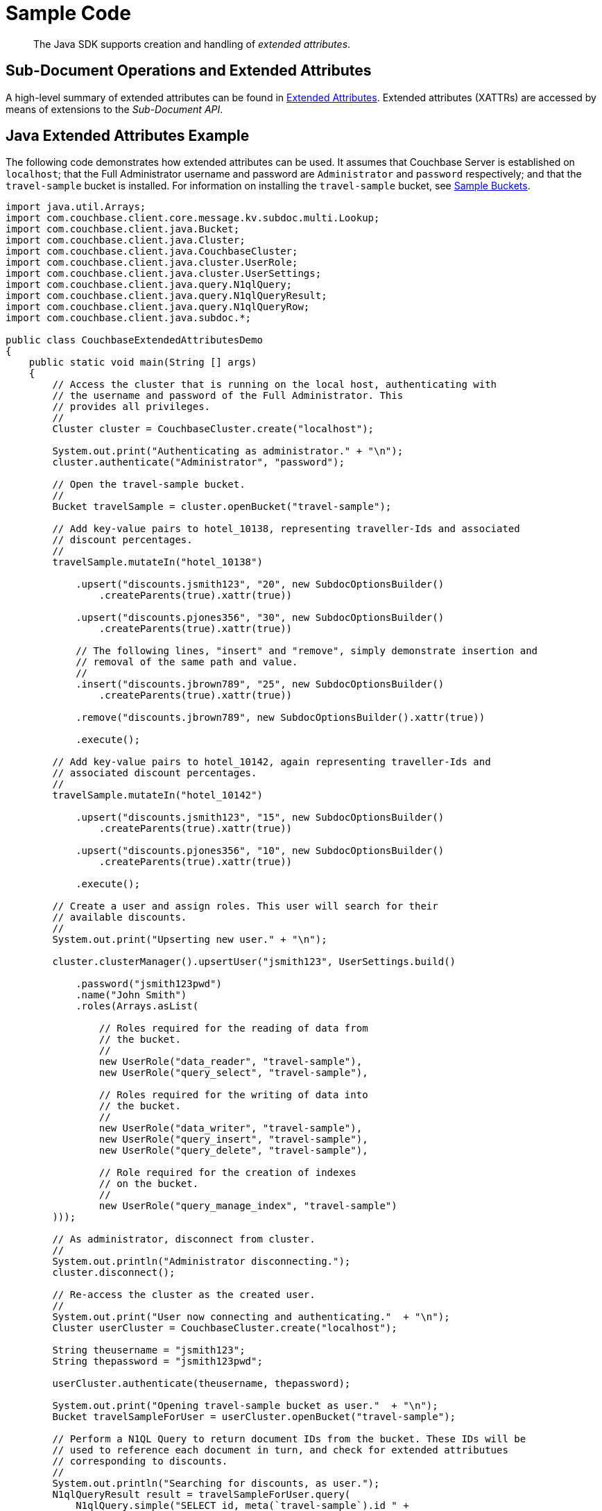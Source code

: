 = Sample Code

[abstract]
The Java SDK supports creation and handling of _extended attributes_.

== Sub-Document Operations and Extended Attributes

A high-level summary of extended attributes can be found in xref:sdk-xattr-overview.adoc[Extended Attributes].
Extended attributes (XATTRs) are accessed by means of extensions to the _Sub-Document API_.

== Java Extended Attributes Example

The following code demonstrates how extended attributes can be used.
It assumes that Couchbase Server is established on `localhost`; that the Full Administrator username and password are `Administrator` and `password` respectively; and that the `travel-sample` bucket is installed.
For information on installing the `travel-sample` bucket, see xref:6.0@server:manage:manage-settings/install-sample-buckets.adoc[Sample Buckets].

[source,java]
----
import java.util.Arrays;
import com.couchbase.client.core.message.kv.subdoc.multi.Lookup;
import com.couchbase.client.java.Bucket;
import com.couchbase.client.java.Cluster;
import com.couchbase.client.java.CouchbaseCluster;
import com.couchbase.client.java.cluster.UserRole;
import com.couchbase.client.java.cluster.UserSettings;
import com.couchbase.client.java.query.N1qlQuery;
import com.couchbase.client.java.query.N1qlQueryResult;
import com.couchbase.client.java.query.N1qlQueryRow;
import com.couchbase.client.java.subdoc.*;

public class CouchbaseExtendedAttributesDemo
{
    public static void main(String [] args)
    {
        // Access the cluster that is running on the local host, authenticating with
        // the username and password of the Full Administrator. This
        // provides all privileges.
        //
        Cluster cluster = CouchbaseCluster.create("localhost");

        System.out.print("Authenticating as administrator." + "\n");
        cluster.authenticate("Administrator", "password");

        // Open the travel-sample bucket.
        //
        Bucket travelSample = cluster.openBucket("travel-sample");

        // Add key-value pairs to hotel_10138, representing traveller-Ids and associated
        // discount percentages.
        //
        travelSample.mutateIn("hotel_10138")

            .upsert("discounts.jsmith123", "20", new SubdocOptionsBuilder()
                .createParents(true).xattr(true))

            .upsert("discounts.pjones356", "30", new SubdocOptionsBuilder()
                .createParents(true).xattr(true))

            // The following lines, "insert" and "remove", simply demonstrate insertion and
            // removal of the same path and value.
            //
            .insert("discounts.jbrown789", "25", new SubdocOptionsBuilder()
                .createParents(true).xattr(true))

            .remove("discounts.jbrown789", new SubdocOptionsBuilder().xattr(true))

            .execute();

        // Add key-value pairs to hotel_10142, again representing traveller-Ids and
        // associated discount percentages.
        //
        travelSample.mutateIn("hotel_10142")

            .upsert("discounts.jsmith123", "15", new SubdocOptionsBuilder()
                .createParents(true).xattr(true))

            .upsert("discounts.pjones356", "10", new SubdocOptionsBuilder()
                .createParents(true).xattr(true))

            .execute();

        // Create a user and assign roles. This user will search for their
        // available discounts.
        //
        System.out.print("Upserting new user." + "\n");

        cluster.clusterManager().upsertUser("jsmith123", UserSettings.build()

            .password("jsmith123pwd")
            .name("John Smith")
            .roles(Arrays.asList(

                // Roles required for the reading of data from
                // the bucket.
                //
                new UserRole("data_reader", "travel-sample"),
                new UserRole("query_select", "travel-sample"),

                // Roles required for the writing of data into
                // the bucket.
                //
                new UserRole("data_writer", "travel-sample"),
                new UserRole("query_insert", "travel-sample"),
                new UserRole("query_delete", "travel-sample"),

                // Role required for the creation of indexes
                // on the bucket.
                //
                new UserRole("query_manage_index", "travel-sample")
        )));

        // As administrator, disconnect from cluster.
        //
        System.out.println("Administrator disconnecting.");
        cluster.disconnect();

        // Re-access the cluster as the created user.
        //
        System.out.print("User now connecting and authenticating."  + "\n");
        Cluster userCluster = CouchbaseCluster.create("localhost");

        String theusername = "jsmith123";
        String thepassword = "jsmith123pwd";

        userCluster.authenticate(theusername, thepassword);

        System.out.print("Opening travel-sample bucket as user."  + "\n");
        Bucket travelSampleForUser = userCluster.openBucket("travel-sample");

        // Perform a N1QL Query to return document IDs from the bucket. These IDs will be
        // used to reference each document in turn, and check for extended attributues
        // corresponding to discounts.
        //
        System.out.println("Searching for discounts, as user.");
        N1qlQueryResult result = travelSampleForUser.query(
            N1qlQuery.simple("SELECT id, meta(`travel-sample`).id " +
                "AS docID FROM `travel-sample`")
        );

        // Get the docID of each document returned, and use the ID to determine whether
        // the extended attribute exists.
        //
        String theId = "";
        String resultsReturned = "";
        String searchPath = "discounts." + theusername;

        for (N1qlQueryRow row : result)
        {
            // Get the docID of the current document.
            //
            theId = row.value().getString("docID");

            // Determine whether a hotel-discount has been applied to this user.
            //
            DocumentFragment<Lookup> whetherDiscountExistsForUser =
                travelSampleForUser.lookupIn(theId) .exists(searchPath,
                    new SubdocOptionsBuilder().xattr(true)).execute();

            // If so, get the discount-percentage.
            //
            if (whetherDiscountExistsForUser.content(searchPath, Boolean.class))
            {
                DocumentFragment<Lookup> percentageValueOfDiscount =
                    travelSampleForUser.lookupIn(theId).get(searchPath,
                        new SubdocOptionsBuilder().xattr(true)).execute();

                // If the percentage-value is greater than 15, include the document in the
                // results to be returned.
                //
                if (Integer.parseInt(percentageValueOfDiscount.content(searchPath,
                        String.class)) > 15)
                {
                    resultsReturned = resultsReturned + '\n' + travelSampleForUser.get(theId);
                }
            }
        }

        // Display the results, which features only hotels offering more than a 15% discount
        // to the current user.
        //
        System.out.println("Results returned are: " + resultsReturned);

        // Disconnect user from the cluster.
        //
        userCluster.disconnect();
    }
}
----

== Virtual Extended Attributes Example

Using the Sub-Document API, xref:sdk-xattr-overview.adoc#_virtual_extended_attributes[Virtual XATTR] can be used to fetch metadata about a document, via the `$document` virtual XATTR.
A common use case is discovering documentation expiration metadata, or TTL:

[source,java]
----
import java.text.SimpleDateFormat;
import java.util.Date;
 
import com.couchbase.client.core.message.kv.subdoc.multi.Lookup;
import com.couchbase.client.java.Bucket;
import com.couchbase.client.java.Cluster;
import com.couchbase.client.java.CouchbaseCluster;
import com.couchbase.client.java.subdoc.*;
 
public class GetTTL
{
    public static void main(String [] args)
    {
        // Access the cluster that is running on the local host, authenticating with
        // the username and password of the Full Administrator. This
        // provides all privileges.
        //
        Cluster cluster = CouchbaseCluster.create("localhost");
        cluster.authenticate("test", "password");
        Bucket test = cluster.openBucket("test");
 
        String key = "Perry";
 
        DocumentFragment<Lookup> click = test.lookupIn(key).get("click").execute();
        System.out.println("Click: " + click.content("click"));
 
        DocumentFragment<Lookup> ttl = test.lookupIn(key).get("$document.exptime", new SubdocOptionsBuilder().xattr(true)).execute();
        System.out.println("ttl: " + ttl.content("$document.exptime"));
 
        test.touch(key, 300);
 
        ttl = test.lookupIn(key).get("$document.exptime", new SubdocOptionsBuilder().xattr(true)).execute();
        SimpleDateFormat sdf = new SimpleDateFormat("yyyy/MM/dd HH:mm.ss");
        System.out.println("ttl: " + sdf.format(new Date(ttl.content("$document.exptime", int.class))));
 
        test.touch(key, 0);
 
        //Multiple paths can be access at once via subdoc. It's limited to 16 paths and xattrs have to be first
        DocumentFragment<Lookup> mutlisubpath = test.lookupIn(key).get("$document.exptime", new SubdocOptionsBuilder().xattr(true))
                                                                  .get("$document.value_bytes", new SubdocOptionsBuilder().xattr(true))
                                                                  .get("click")
                                                                  .execute();
 
        System.out.println("Click: " + mutlisubpath.content("click"));
        System.out.println("ttl  : " + mutlisubpath.content("$document.exptime"));
        System.out.println("Size : " + mutlisubpath.content("$document.value_bytes"));
 
    }
}
----
